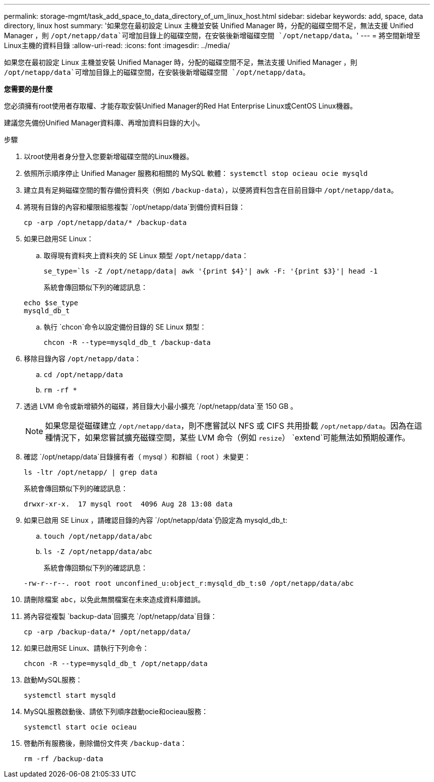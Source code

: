 ---
permalink: storage-mgmt/task_add_space_to_data_directory_of_um_linux_host.html 
sidebar: sidebar 
keywords: add, space, data directory, linux host 
summary: '如果您在最初設定 Linux 主機並安裝 Unified Manager 時，分配的磁碟空間不足，無法支援 Unified Manager ，則 `/opt/netapp/data`可增加目錄上的磁碟空間，在安裝後新增磁碟空間 `/opt/netapp/data`。' 
---
= 將空間新增至Linux主機的資料目錄
:allow-uri-read: 
:icons: font
:imagesdir: ../media/


[role="lead"]
如果您在最初設定 Linux 主機並安裝 Unified Manager 時，分配的磁碟空間不足，無法支援 Unified Manager ，則 `/opt/netapp/data`可增加目錄上的磁碟空間，在安裝後新增磁碟空間 `/opt/netapp/data`。

*您需要的是什麼*

您必須擁有root使用者存取權、才能存取安裝Unified Manager的Red Hat Enterprise Linux或CentOS Linux機器。

建議您先備份Unified Manager資料庫、再增加資料目錄的大小。

.步驟
. 以root使用者身分登入您要新增磁碟空間的Linux機器。
. 依照所示順序停止 Unified Manager 服務和相關的 MySQL 軟體： `systemctl stop ocieau ocie mysqld`
. 建立具有足夠磁碟空間的暫存備份資料夾（例如 `/backup-data`），以便將資料包含在目前目錄中 `/opt/netapp/data`。
. 將現有目錄的內容和權限組態複製 `/opt/netapp/data`到備份資料目錄：
+
`cp -arp /opt/netapp/data/* /backup-data`

. 如果已啟用SE Linux：
+
.. 取得現有資料夾上資料夾的 SE Linux 類型 `/opt/netapp/data`：
+
`se_type=`ls -Z /opt/netapp/data| awk '{print $4}'| awk -F: '{print $3}'| head -1`

+
系統會傳回類似下列的確認訊息：

+
[listing]
----
echo $se_type
mysqld_db_t
----
.. 執行 `chcon`命令以設定備份目錄的 SE Linux 類型：
+
`chcon -R --type=mysqld_db_t /backup-data`



. 移除目錄內容 `/opt/netapp/data`：
+
.. `cd /opt/netapp/data`
.. `rm -rf *`


. 透過 LVM 命令或新增額外的磁碟，將目錄大小最小擴充 `/opt/netapp/data`至 150 GB 。
+
[NOTE]
====
如果您是從磁碟建立 `/opt/netapp/data`，則不應嘗試以 NFS 或 CIFS 共用掛載 `/opt/netapp/data`。因為在這種情況下，如果您嘗試擴充磁碟空間，某些 LVM 命令（例如 `resize`） `extend`可能無法如預期般運作。

====
. 確認 `/opt/netapp/data`目錄擁有者（ mysql ）和群組（ root ）未變更：
+
`ls -ltr /opt/netapp/ | grep data`

+
系統會傳回類似下列的確認訊息：

+
[listing]
----
drwxr-xr-x.  17 mysql root  4096 Aug 28 13:08 data
----
. 如果已啟用 SE Linux ，請確認目錄的內容 `/opt/netapp/data`仍設定為 mysqld_db_t:
+
.. `touch /opt/netapp/data/abc`
.. `ls -Z /opt/netapp/data/abc`
+
系統會傳回類似下列的確認訊息：

+
[listing]
----
-rw-r--r--. root root unconfined_u:object_r:mysqld_db_t:s0 /opt/netapp/data/abc
----


. 請刪除檔案 `abc`，以免此無關檔案在未來造成資料庫錯誤。
. 將內容從複製 `backup-data`回擴充 `/opt/netapp/data`目錄：
+
`cp -arp /backup-data/* /opt/netapp/data/`

. 如果已啟用SE Linux、請執行下列命令：
+
`chcon -R --type=mysqld_db_t /opt/netapp/data`

. 啟動MySQL服務：
+
`systemctl start mysqld`

. MySQL服務啟動後、請依下列順序啟動ocie和ocieau服務：
+
`systemctl start ocie ocieau`

. 啓動所有服務後，刪除備份文件夾 `/backup-data`：
+
`rm -rf /backup-data`


